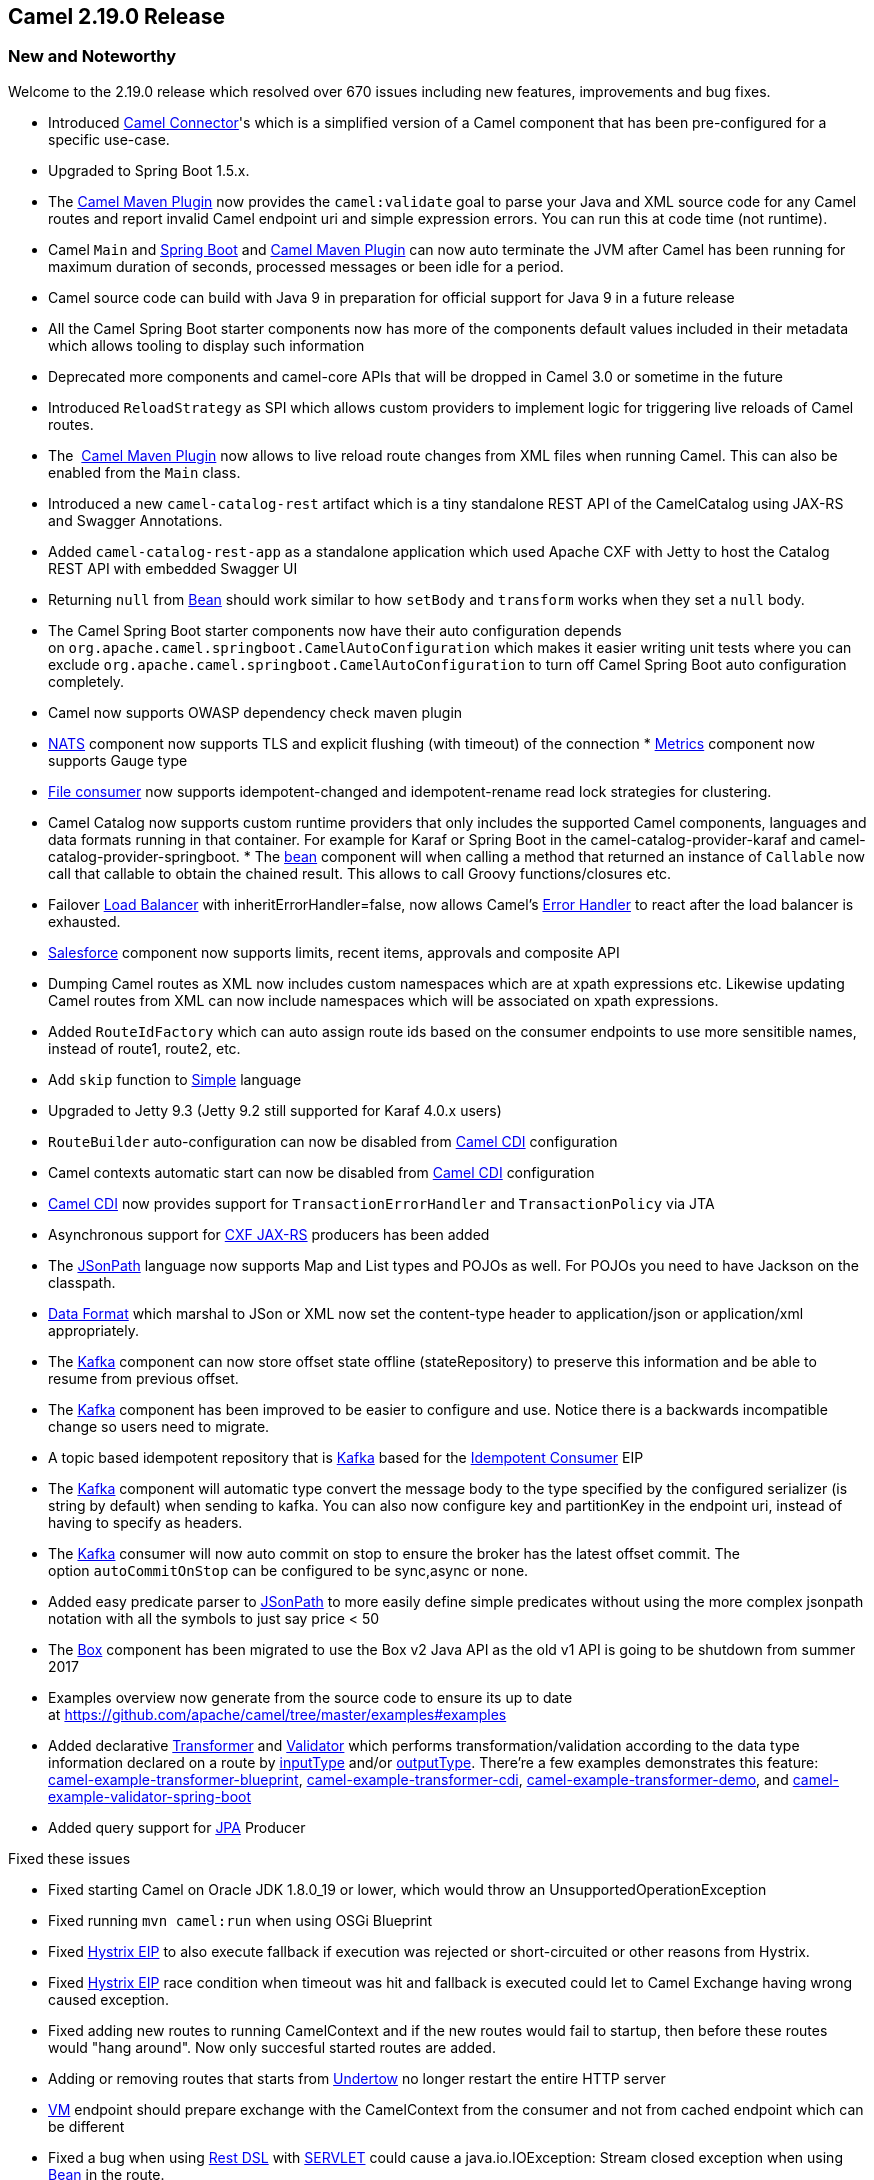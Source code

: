 [[Camel2.19.0Release-Camel2.19.0Release]]
== Camel 2.19.0 Release

### New and Noteworthy

Welcome to the 2.19.0 release which resolved over 670 issues including
new features, improvements and bug fixes.

* Introduced
https://github.com/apache/camel/blob/master/connectors/camel-connector/src/main/docs/connector-component.adoc#connector-component[Camel
Connector]'s which is a simplified version of a Camel component that has
been pre-configured for a specific use-case.
* Upgraded to Spring Boot 1.5.x.
* The link:camel-maven-plugin.adoc[Camel Maven Plugin] now provides the
`camel:validate` goal to parse your Java and XML source code for any
Camel routes and report invalid Camel endpoint uri and simple expression
errors. You can run this at code time (not runtime). 
* Camel `Main` and link:spring-boot.html[Spring Boot]
and link:camel-maven-plugin.adoc[Camel Maven Plugin] can now auto
terminate the JVM after Camel has been running for maximum duration of
seconds, processed messages or been idle for a period.
* Camel source code can build with Java 9 in preparation for official
support for Java 9 in a future release
* All the Camel Spring Boot starter components now has more of the
components default values included in their metadata which allows
tooling to display such information
* Deprecated more components and camel-core APIs that will be dropped in
Camel 3.0 or sometime in the future
* Introduced `ReloadStrategy` as SPI which allows custom providers to
implement logic for triggering live reloads of Camel routes.
* The  link:camel-maven-plugin.adoc[Camel Maven Plugin] now allows to
live reload route changes from XML files when running Camel. This can
also be enabled from the `Main` class.
* Introduced a new `camel-catalog-rest` artifact which is a tiny
standalone REST API of the CamelCatalog using JAX-RS and Swagger
Annotations.
* Added `camel-catalog-rest-app` as a standalone application which used
Apache CXF with Jetty to host the Catalog REST API with embedded Swagger
UI
* Returning `null` from <<bean-component,Bean>> should work similar to
how `setBody` and `transform` works when they set a `null` body.
* The Camel Spring Boot starter components now have their auto
configuration depends
on `org.apache.camel.springboot.CamelAutoConfiguration` which makes it
easier writing unit tests where you can
exclude `org.apache.camel.springboot.CamelAutoConfiguration` to turn off
Camel Spring Boot auto configuration completely.
* Camel now supports OWASP dependency check maven plugin
* link:nats.html[NATS] component now supports TLS and explicit flushing
(with timeout) of the connection
*
https://cwiki.apache.org/confluence/pages/viewpage.action?pageId=42568233[Metrics] component
now supports Gauge type
* link:file2.html[File consumer] now supports idempotent-changed and
idempotent-rename read lock strategies for clustering. 
* Camel Catalog now supports custom runtime providers that only includes
the supported Camel components, languages and data formats running in
that container. For example for Karaf or Spring Boot in the
camel-catalog-provider-karaf and camel-catalog-provider-springboot.
*
The https://cwiki.apache.org/confluence/pages/viewpage.action?pageId=13979[bean]
component will when calling a method that returned an instance of
`Callable` now call that callable to obtain the chained result. This
allows to call Groovy functions/closures etc.
* Failover link:load-balancer.html[Load Balancer] with
inheritErrorHandler=false, now allows
Camel's link:error-handler.html[Error Handler] to react after the load
balancer is exhausted.
* link:salesforce.html[Salesforce] component now supports limits, recent
items, approvals and composite API
* Dumping Camel routes as XML now includes custom namespaces which are
at xpath expressions etc. Likewise updating Camel routes from XML can
now include namespaces which will be associated on xpath expressions.
* Added `RouteIdFactory` which can auto assign route ids based on the
consumer endpoints to use more sensitible names, instead of route1,
route2, etc.
* Add `skip` function to link:simple.html[Simple] language
* Upgraded to Jetty 9.3 (Jetty 9.2 still supported for Karaf 4.0.x
users)
* `RouteBuilder` auto-configuration can now be disabled
from link:cdi.html[Camel CDI] configuration
* Camel contexts automatic start can now be disabled
from link:cdi.html[Camel CDI] configuration
* link:cdi.html[Camel CDI] now provides support
for `TransactionErrorHandler` and `TransactionPolicy` via JTA
* Asynchronous support for link:cxfrs.html[CXF JAX-RS] producers has
been added
* The link:jsonpath.html[JSonPath] language now supports Map and List
types and POJOs as well. For POJOs you need to have Jackson on the
classpath. 
* link:../data-format.adoc[Data Format] which marshal to JSon or XML now
set the content-type header to application/json or application/xml
appropriately. +
* The link:kafka.html[Kafka] component can now store offset state
offline (stateRepository) to preserve this information and be able to
resume from previous offset.
* The link:kafka.html[Kafka] component has been improved to be easier to
configure and use. Notice there is a backwards incompatible change so
users need to migrate.
* A topic based idempotent repository that
is link:kafka.html[Kafka] based for
the link:idempotent-consumer.html[Idempotent Consumer] EIP
* The link:kafka.html[Kafka] component will automatic type convert the
message body to the type specified by the configured serializer (is
string by default) when sending to kafka. You can also now configure key
and partitionKey in the endpoint uri, instead of having to specify as
headers.
* The link:kafka.html[Kafka] consumer will now auto commit on stop to
ensure the broker has the latest offset commit. The
option `autoCommitOnStop` can be configured to be sync,async or none.
* Added easy predicate parser to link:jsonpath.html[JSonPath] to more
easily define simple predicates without using the more complex jsonpath
notation with all the symbols to just say price < 50
* The link:box.html[Box] component has been migrated to use the Box v2
Java API as the old v1 API is going to be shutdown from summer 2017
* Examples overview now generate from the source code to ensure its up
to date
at https://github.com/apache/camel/tree/master/examples#examples[https://github.com/apache/camel/tree/master/examples#examples]
* Added declarative
https://github.com/apache/camel/blob/master/camel-core/src/main/docs/transformer.adoc[Transformer]
and
https://github.com/apache/camel/blob/master/camel-core/src/main/docs/validator.adoc[Validator]
which performs transformation/validation according to the data type
information declared on a route by
https://github.com/apache/camel/blob/master/camel-core/src/main/java/org/apache/camel/model/InputTypeDefinition.java[inputType]
and/or
https://github.com/apache/camel/blob/master/camel-core/src/main/java/org/apache/camel/model/OutputTypeDefinition.java[outputType].
There're a few examples demonstrates this feature:
https://github.com/apache/camel/tree/master/examples/camel-example-transformer-blueprint[camel-example-transformer-blueprint], https://github.com/apache/camel/tree/master/examples/camel-example-transformer-cdi[camel-example-transformer-cdi], https://github.com/apache/camel/tree/master/examples/camel-example-transformer-demo[camel-example-transformer-demo],
and https://github.com/apache/camel/tree/master/examples/camel-example-validator-spring-boot[camel-example-validator-spring-boot]
* Added query support for <<jpa-component,JPA>> Producer

Fixed these issues

* Fixed starting Camel on Oracle JDK 1.8.0_19 or lower, which would
throw an UnsupportedOperationException
* Fixed running `mvn camel:run` when using OSGi Blueprint
* Fixed link:hystrix-eip.html[Hystrix EIP] to also execute fallback if
execution was rejected or short-circuited or other reasons from
Hystrix. 
* Fixed link:hystrix-eip.html[Hystrix EIP] race condition when timeout
was hit and fallback is executed could let to Camel Exchange having
wrong caused exception.
* Fixed adding new routes to running CamelContext and if the new routes
would fail to startup, then before these routes would "hang around". Now
only succesful started routes are added.
* Adding or removing routes that starts
from link:undertow.html[Undertow] no longer restart the entire HTTP
server
* <<vm-component,VM>> endpoint should prepare exchange with the
CamelContext from the consumer and not from cached endpoint which can be
different
* Fixed a bug when using link:rest-dsl.html[Rest DSL]
with link:servlet.html[SERVLET] could cause a java.io.IOException:
Stream closed exception when using <<bean-component,Bean>> in the route. 
* Fixed an issue when using `pipeline` in Java DSL not setting up the
EIP correctly which could lead to runtime route not as intended.
* Fixed link:dropbox.html[Dropbox] to
use link:stream-caching.html[Stream caching] to avoid reading entire
file into memory so Camel can process big files
* Fixed `toD` issue with splitting uris when RAW values had + sign
* Fixed adviceWith may behave differently when using multiple advices in
the same order and you would advice on the same nodes.
* Fixed link:camel-zipkin.html[camel-zipkin] to be able to startup and
work with Camel XML 
* Fixed link:ftp2.html[FTP2] readLock=changed not working (when
fastFileExists=false) if no sub folder was specified as starting
directory.
* Fixed link:simple.html[Simple] language when using indexing with a
nested function
* Fixed issue with `@Consume` not having `CamelContext` injected and its
lifecycle managed by `CamelContext`
* Fixed Netty double buffer release leak in link:netty4.html[Netty4]
and link:netty4-http.html[Netty4 HTTP]

### New Components

* camel-azure - to integrate with Microsoft Azure Cloud services
* camel-bonita - allow you to communicate with a remote Bonita engine.
* camel-couchbase - The couchbase component allows you to treat
CouchBase instances as a producer or consumer of messages.
* camel-digitalocean - The digitalocean component allows you to interact
with the Digitalocean cloud
* camel-drill - The drill component gives you the ability to querying to
Apache Drill Cluster
* camel-elasticsearch5 - to communicate with Elasticsearch Server using
5.x APIs
* camel-google-pubsub - allow you communicate with Google Cloud Pub/Sub
* camel-grpc - The gRPC component is using for calling remote procedures
via HTTP/2
* camel-milo - An OPC UA client and server component based on Eclipse
Milo
* camel-mongodb3 - Evolution of the component based on v3 driver.
Camel-Mongodb still exists allowing compatibility with the v2 driver.
* camel-olingo4 - Communicates with OData 4.0 services using Apache
Olingo OData API.
* camel-openstack - allow you to communicate with an Openstack
infrastructure
*
https://github.com/apache/camel/blob/master/components/camel-opentracing/src/main/docs/opentracing.adoc[camel-opentracing]
- Distributed tracing using OpenTracing
* camel-pubnub - To send and receive messages to PubNub data stream
network for connected devices.
* camel-rest-swagger - for accessing REST resources using
http://swagger.io/[Swagger] specification as configuration
* camel-tika - integrates with Apache Tika to extract content and
metadata from thousands of file types
* camel-sjms2 - JMS 2.0 api compatible component of
the link:sjms.html[SJMS] component.
* camel-spring-cloud - integrates with Spring Cloud
* camel-spring-cloud-netflix - integrates with Spring Cloud Netflix
* camel-zendesk - interacts
with https://www.zendesk.com/[Zendesk] server with
using https://developer.zendesk.com/rest_api/docs/api-clients/java[Zendesk
Java Client]

### New Examples

* camel-example-reload - To demonstrate the live reload routes from XML
files when running Camel.
* camel-example-rest-swagger - Demonstrates the usage of REST Swagger
component as a generic Swagger client
* camel-example-opentracing - An example showing how to trace incoming
and outgoing messages from Camel with OpenTracing

### API breaking

* The groovy DSL from camel-groovy has been moved into its own
camel-groovy-dsl module. The camel-groovy now only contains the Camel
Groovy link:language.html[Language]
* Camel-spring-LDAP now uses java.util.function.BiFunction<L, Q, S>
instead
of org.apache.camel.component.springldap.LdapOperationsFunction<Q, S>
* The deprecated APIs from camel-spring-boot has been removed as part of
upgrading and supporting Spring Boot 1.5.x
* The `getComponentDocumentation` method on `CamelContext` is deprecated
and returns null. The embedded HTML documentation in all the Camel
components has been removed as they are not in use/maintained, and the
JSon schema is the actual information. Use the camel-catalog for
component documentation where you can get all the documentation in both
ascii doc and html format.
* camel-mongodb-gridf schema has been renamed
from *gridfs* to *mongodb-gridfs* to avoid confusion.
* The commands-core has the Catalog commands removed
* The org.apache.camel.spring.boot.FatJarRouter has been removed, just
use regular `RouteBuilder` classes in Spring Boot applications.
* The link:kafka.html[Kafka] endpoint option
`seekToBeginning=true` should be migrated to `seekTo=beginning`
* The Kafka endpoint option bridgeEndpoint has moved from endpoint to
the KafkaConfiguration class so all options are together.
* The link:kafka.html[Kafka] component has been improved to be easier to
configure and use. Notice there is a backwards incompatible change so
users need to migrate. The kafka uri is changed from kafka:brokers to
kafka:topic. So you need to specify the topic name in the context-path
and the brokers as parameters, eg before
`kafka:myserver?topic=sometopic` is
now `kafka:sometopic?brokers=myserver`
* The link:infinispan.html[Infinispan] uri syntax has changed from
infinispan:hostName?options to infinispan:cacheName?options

### Known Issues

### Important changes to consider when upgrading

* camel-spring-dm has been disabled from the karaf features file so
users cannot install it out of the box as it does not work properly.
camel-spring-dm has been deprecated for a long time and users are
encouraged to use osgi blueprint instead. The JAR is still shipped and
can be installed manually but then you are on your own. The JAR will be
removed completed in a future release.
* Groovy DSL and Scala DSL is deprecated and planned to be moved to
https://camel-extra.github.io/[Camel Extra] and not distributed out of
the box in the future.
* Camel now uses Karaf 4.x API and therefore not possible to run on
older Karaf versions.
* `camel-blueprint` changed startup behavior to start on
Blueprint.CREATED event which would be more `correct` way of startup
instead of Blueprint.REGISTERED as before.
* camel-spring-boot now don't include prototype scoped beans when auto
scanning for RouteBuilder instances, which is how camel-spring works.
You can turn this back using the includeNonSingletons option.
* camel-spring-javaconfig removed from Karaf features as it was not
really supported in OSGi/Karaf.
* camel spring-boot shell commands have been removed as spring-boot
shell has been deprecated in spring-boot.
* camel-mongodb-gridf schema has been renamed from *gridfs* to
*mongodb-gridfs* to avoid confusion.
* camel-box has been migrated to use box v2 api so there may be some
migration needed as the old camel-box component was using box v1 api
* The JSon schema from camel-catalog have changed to use boolean,
integer and numeric values when applicable instead of using string
values for everything. 
* The camel-catalog Karaf commands has been removed

### Getting the Binaries using Maven 

To use this release in your maven project, the proper dependency
configuration that you should use in your
http://maven.apache.org/guides/introduction/introduction-to-the-pom.html[Maven
POM] is:

[source,java]
-------------------------------------
<dependency>
  <groupId>org.apache.camel</groupId>
  <artifactId>camel-core</artifactId>
  <version>2.19.0</version>
</dependency>
-------------------------------------

### Changelog

For a more detailed view of new features and bug fixes, see the:

http://issues.apache.org/jira/secure/ReleaseNote.jspa?projectId=12311211&versionId=12337871&styleName=Html[Release
notes for 2.19.0]

